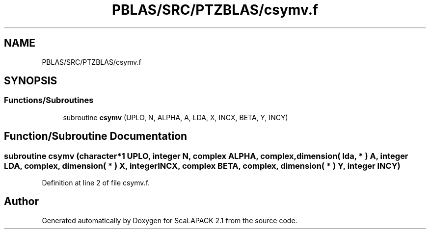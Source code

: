 .TH "PBLAS/SRC/PTZBLAS/csymv.f" 3 "Sat Nov 16 2019" "Version 2.1" "ScaLAPACK 2.1" \" -*- nroff -*-
.ad l
.nh
.SH NAME
PBLAS/SRC/PTZBLAS/csymv.f
.SH SYNOPSIS
.br
.PP
.SS "Functions/Subroutines"

.in +1c
.ti -1c
.RI "subroutine \fBcsymv\fP (UPLO, N, ALPHA, A, LDA, X, INCX, BETA, Y, INCY)"
.br
.in -1c
.SH "Function/Subroutine Documentation"
.PP 
.SS "subroutine csymv (character*1 UPLO, integer N, \fBcomplex\fP ALPHA, \fBcomplex\fP, dimension( lda, * ) A, integer LDA, \fBcomplex\fP, dimension( * ) X, integer INCX, \fBcomplex\fP BETA, \fBcomplex\fP, dimension( * ) Y, integer INCY)"

.PP
Definition at line 2 of file csymv\&.f\&.
.SH "Author"
.PP 
Generated automatically by Doxygen for ScaLAPACK 2\&.1 from the source code\&.

